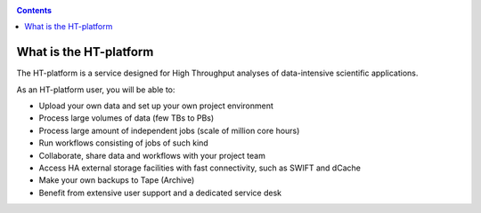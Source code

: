 .. _what-is-htdp:

.. contents::
    :depth: 2

************************
What is the HT-platform
************************

The HT-platform is a service designed for High Throughput analyses of
data-intensive scientific applications.

As an HT-platform user, you will be able to:

* Upload your own data and set up your own project environment
* Process large volumes of data (few TBs to PBs)
* Process large amount of independent jobs (scale of million core hours)
* Run workflows consisting of jobs of such kind
* Collaborate, share data and workflows with your project team
* Access HA external storage facilities with fast connectivity, such as SWIFT and dCache
* Make your own backups to Tape (Archive)
* Benefit from extensive user support and a dedicated service desk
